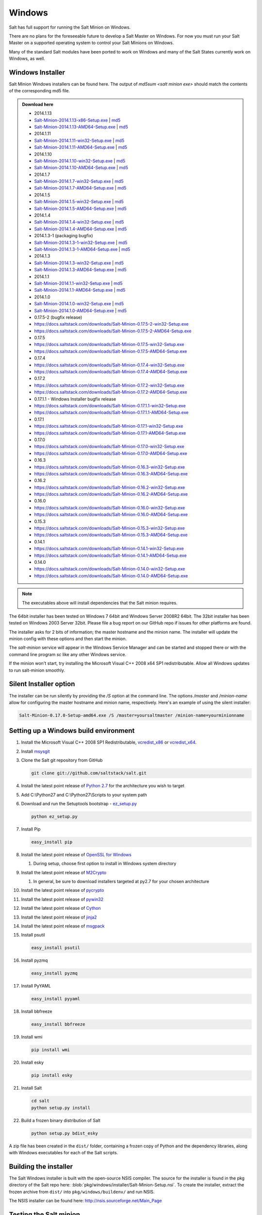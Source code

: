 =======
Windows
=======

Salt has full support for running the Salt Minion on Windows.

There are no plans for the foreseeable future to develop a Salt Master on
Windows. For now you must run your Salt Master on a supported operating system
to control your Salt Minions on Windows.

Many of the standard Salt modules have been ported to work on Windows and many
of the Salt States currently work on Windows, as well.


Windows Installer
=================

Salt Minion Windows installers can be found here. The output of `md5sum <salt
minion exe>` should match the contents of the corresponding md5 file.

.. admonition:: Download here

    * 2014.1.13
    * `Salt-Minion-2014.1.13-x86-Setup.exe <http://docs.saltstack.com/downloads/Salt-Minion-2014.1.13-x86-Setup.exe>`__ | `md5 <http://docs.saltstack.com/downloads/Salt-Minion-2014.1.13-x86-Setup.exe.md5>`__
    * `Salt-Minion-2014.1.13-AMD64-Setup.exe <http://docs.saltstack.com/downloads/Salt-Minion-2014.1.13-AMD64-Setup.exe>`__ | `md5 <http://docs.saltstack.com/downloads/Salt-Minion-2014.1.13-AMD64-Setup.exe.md5>`__

    * 2014.1.11
    * `Salt-Minion-2014.1.11-win32-Setup.exe <https://docs.saltstack.com/downloads/Salt-Minion-2014.1.11-win32-Setup.exe>`__ | `md5 <https://docs.saltstack.com/downloads/Salt-Minion-2014.1.11-win32-Setup.exe.md5>`__
    * `Salt-Minion-2014.1.11-AMD64-Setup.exe <https://docs.saltstack.com/downloads/Salt-Minion-2014.1.11-AMD64-Setup.exe>`__ | `md5 <https://docs.saltstack.com/downloads/Salt-Minion-2014.1.11-AMD64-Setup.exe.md5>`__

    * 2014.1.10
    * `Salt-Minion-2014.1.10-win32-Setup.exe <https://docs.saltstack.com/downloads/Salt-Minion-2014.1.10-win32-Setup.exe>`__ | `md5 <https://docs.saltstack.com/downloads/Salt-Minion-2014.1.10-win32-Setup.exe.md5>`__
    * `Salt-Minion-2014.1.10-AMD64-Setup.exe <https://docs.saltstack.com/downloads/Salt-Minion-2014.1.10-AMD64-Setup.exe>`__ | `md5 <https://docs.saltstack.com/downloads/Salt-Minion-2014.1.10-AMD64-Setup.exe.md5>`__

    * 2014.1.7
    * `Salt-Minion-2014.1.7-win32-Setup.exe <https://docs.saltstack.com/downloads/Salt-Minion-2014.1.7-win32-Setup.exe>`__ | `md5 <https://docs.saltstack.com/downloads/Salt-Minion-2014.1.7-win32-Setup.exe.md5>`__
    * `Salt-Minion-2014.1.7-AMD64-Setup.exe <https://docs.saltstack.com/downloads/Salt-Minion-2014.1.7-AMD64-Setup.exe>`__ | `md5 <https://docs.saltstack.com/downloads/Salt-Minion-2014.1.7-AMD64-Setup.exe.md5>`__

    * 2014.1.5
    * `Salt-Minion-2014.1.5-win32-Setup.exe <https://docs.saltstack.com/downloads/Salt-Minion-2014.1.5-win32-Setup.exe>`__ | `md5 <https://docs.saltstack.com/downloads/Salt-Minion-2014.1.5-win32-Setup.exe.md5>`__
    * `Salt-Minion-2014.1.5-AMD64-Setup.exe <https://docs.saltstack.com/downloads/Salt-Minion-2014.1.5-AMD64-Setup.exe>`__ | `md5 <https://docs.saltstack.com/downloads/Salt-Minion-2014.1.5-AMD64-Setup.exe.md5>`__

    * 2014.1.4
    * `Salt-Minion-2014.1.4-win32-Setup.exe <https://docs.saltstack.com/downloads/Salt-Minion-2014.1.4-win32-Setup.exe>`__ | `md5 <https://docs.saltstack.com/downloads/Salt-Minion-2014.1.4-win32-Setup.exe.md5>`__
    * `Salt-Minion-2014.1.4-AMD64-Setup.exe <https://docs.saltstack.com/downloads/Salt-Minion-2014.1.4-AMD64-Setup.exe>`__ | `md5 <https://docs.saltstack.com/downloads/Salt-Minion-2014.1.4-AMD64-Setup.exe.md5>`__

    * 2014.1.3-1  (packaging bugfix)
    * `Salt-Minion-2014.1.3-1-win32-Setup.exe <https://docs.saltstack.com/downloads/Salt-Minion-2014.1.3-1-win32-Setup.exe>`__ | `md5 <https://docs.saltstack.com/downloads/Salt-Minion-2014.1.3-1-win32-Setup.exe.md5>`__
    * `Salt-Minion-2014.1.3-1-AMD64-Setup.exe <https://docs.saltstack.com/downloads/Salt-Minion-2014.1.3-1-AMD64-Setup.exe>`__ | `md5 <https://docs.saltstack.com/downloads/Salt-Minion-2014.1.3-1-AMD64-Setup.exe.md5>`__

    * 2014.1.3
    * `Salt-Minion-2014.1.3-win32-Setup.exe <https://docs.saltstack.com/downloads/Salt-Minion-2014.1.3-win32-Setup.exe>`__ | `md5 <https://docs.saltstack.com/downloads/Salt-Minion-2014.1.3-win32-Setup.exe.md5>`__
    * `Salt-Minion-2014.1.3-AMD64-Setup.exe <https://docs.saltstack.com/downloads/Salt-Minion-2014.1.3-AMD64-Setup.exe>`__ | `md5 <https://docs.saltstack.com/downloads/Salt-Minion-2014.1.3-AMD64-Setup.exe.md5>`__

    * 2014.1.1
    * `Salt-Minion-2014.1.1-win32-Setup.exe <https://docs.saltstack.com/downloads/Salt-Minion-2014.1.1-win32-Setup.exe>`__ | `md5 <https://docs.saltstack.com/downloads/Salt-Minion-2014.1.1-win32-Setup.exe.md5>`__
    * `Salt-Minion-2014.1.1-AMD64-Setup.exe <https://docs.saltstack.com/downloads/Salt-Minion-2014.1.1-AMD64-Setup.exe>`__ | `md5 <https://docs.saltstack.com/downloads/Salt-Minion-2014.1.1-AMD64-Setup.exe.md5>`__


    * 2014.1.0
    * `Salt-Minion-2014.1.0-win32-Setup.exe <https://docs.saltstack.com/downloads/Salt-Minion-2014.1.0-win32-Setup.exe>`__ | `md5 <https://docs.saltstack.com/downloads/Salt-Minion-2014.1.0-win32-Setup.exe.md5>`__
    * `Salt-Minion-2014.1.0-AMD64-Setup.exe <https://docs.saltstack.com/downloads/Salt-Minion-2014.1.0-AMD64-Setup.exe>`__ | `md5 <https://docs.saltstack.com/downloads/Salt-Minion-2014.1.0-AMD64-Setup.exe.md5>`__

    * 0.17.5-2 (bugfix release)
    * https://docs.saltstack.com/downloads/Salt-Minion-0.17.5-2-win32-Setup.exe
    * https://docs.saltstack.com/downloads/Salt-Minion-0.17.5-2-AMD64-Setup.exe

    * 0.17.5
    * https://docs.saltstack.com/downloads/Salt-Minion-0.17.5-win32-Setup.exe
    * https://docs.saltstack.com/downloads/Salt-Minion-0.17.5-AMD64-Setup.exe

    * 0.17.4
    * https://docs.saltstack.com/downloads/Salt-Minion-0.17.4-win32-Setup.exe
    * https://docs.saltstack.com/downloads/Salt-Minion-0.17.4-AMD64-Setup.exe

    * 0.17.2
    * https://docs.saltstack.com/downloads/Salt-Minion-0.17.2-win32-Setup.exe
    * https://docs.saltstack.com/downloads/Salt-Minion-0.17.2-AMD64-Setup.exe

    * 0.17.1.1 - Windows Installer bugfix release
    * https://docs.saltstack.com/downloads/Salt-Minion-0.17.1.1-win32-Setup.exe
    * https://docs.saltstack.com/downloads/Salt-Minion-0.17.1.1-AMD64-Setup.exe

    * 0.17.1
    * https://docs.saltstack.com/downloads/Salt-Minion-0.17.1-win32-Setup.exe
    * https://docs.saltstack.com/downloads/Salt-Minion-0.17.1-AMD64-Setup.exe

    * 0.17.0
    * https://docs.saltstack.com/downloads/Salt-Minion-0.17.0-win32-Setup.exe
    * https://docs.saltstack.com/downloads/Salt-Minion-0.17.0-AMD64-Setup.exe

    * 0.16.3
    * https://docs.saltstack.com/downloads/Salt-Minion-0.16.3-win32-Setup.exe
    * https://docs.saltstack.com/downloads/Salt-Minion-0.16.3-AMD64-Setup.exe

    * 0.16.2
    * https://docs.saltstack.com/downloads/Salt-Minion-0.16.2-win32-Setup.exe
    * https://docs.saltstack.com/downloads/Salt-Minion-0.16.2-AMD64-Setup.exe

    * 0.16.0
    * https://docs.saltstack.com/downloads/Salt-Minion-0.16.0-win32-Setup.exe
    * https://docs.saltstack.com/downloads/Salt-Minion-0.16.0-AMD64-Setup.exe

    * 0.15.3
    * https://docs.saltstack.com/downloads/Salt-Minion-0.15.3-win32-Setup.exe
    * https://docs.saltstack.com/downloads/Salt-Minion-0.15.3-AMD64-Setup.exe

    * 0.14.1
    * https://docs.saltstack.com/downloads/Salt-Minion-0.14.1-win32-Setup.exe
    * https://docs.saltstack.com/downloads/Salt-Minion-0.14.1-AMD64-Setup.exe

    * 0.14.0
    * https://docs.saltstack.com/downloads/Salt-Minion-0.14.0-win32-Setup.exe
    * https://docs.saltstack.com/downloads/Salt-Minion-0.14.0-AMD64-Setup.exe

.. note::

    The executables above will install dependencies that the Salt minion
    requires.

The 64bit installer has been tested on Windows 7 64bit and Windows Server
2008R2 64bit. The 32bit installer has been tested on Windows 2003 Server 32bit.
Please file a bug report on our GitHub repo if issues for other platforms are
found.

The installer asks for 2 bits of information; the master hostname and the
minion name. The installer will update the minion config with these options and
then start the minion.

The `salt-minion` service will appear in the Windows Service Manager and can be
started and stopped there or with the command line program `sc` like any other
Windows service.

If the minion won't start, try installing the Microsoft Visual C++ 2008 x64 SP1
redistributable. Allow all Windows updates to run salt-minion smoothly.


Silent Installer option
=======================

The installer can be run silently by providing the `/S` option at the command
line. The options `/master` and `/minion-name` allow for configuring the master
hostname and minion name, respectively. Here's an example of using the silent
installer:

.. code-block:: bash

    Salt-Minion-0.17.0-Setup-amd64.exe /S /master=yoursaltmaster /minion-name=yourminionname


Setting up a Windows build environment
======================================

1.  Install the Microsoft Visual C++ 2008 SP1 Redistributable, `vcredist_x86`_
    or `vcredist_x64`_.

2.  Install `msysgit`_

3.  Clone the Salt git repository from GitHub
    
    .. code-block:: bash

        git clone git://github.com/saltstack/salt.git

4.  Install the latest point release of `Python 2.7`_ for the architecture you
    wish to target

5.  Add C:\\Python27 and C:\\Python27\\Scripts to your system path

6.  Download and run the Setuptools bootstrap - `ez_setup.py`_

    .. code-block:: bash

        python ez_setup.py
    
7.  Install Pip

    .. code-block:: bash
        
        easy_install pip

8.  Install the latest point release of `OpenSSL for Windows`_

    #.  During setup, choose first option to install in Windows system
        directory

9.  Install the latest point release of `M2Crypto`_

    #.  In general, be sure to download installers targeted at py2.7 for your
        chosen architecture

10. Install the latest point release of `pycrypto`_

11. Install the latest point release of `pywin32`_

12. Install the latest point release of `Cython`_

13. Install the latest point release of `jinja2`_

14. Install the latest point release of `msgpack`_

15. Install psutil

    .. code-block:: bash

        easy_install psutil

16. Install pyzmq

    .. code-block:: bash

        easy_install pyzmq
        
17. Install PyYAML

    .. code-block:: bash

        easy_install pyyaml
        
18. Install bbfreeze

    .. code-block:: bash

        easy_install bbfreeze

19. Install wmi 

    .. code-block:: bash

        pip install wmi

20. Install esky 

    .. code-block:: bash

        pip install esky

21. Install Salt

    .. code-block:: bash

        cd salt
        python setup.py install

22. Build a frozen binary distribution of Salt

    .. code-block:: bash

            python setup.py bdist_esky

A zip file has been created in the ``dist/`` folder, containing a frozen copy
of Python and the dependency libraries, along with Windows executables for each
of the Salt scripts.


Building the installer
======================

The Salt Windows installer is built with the open-source NSIS compiler. The
source for the installer is found in the pkg directory of the Salt repo here:
:blob:`pkg/windows/installer/Salt-Minion-Setup.nsi`. To create the installer,
extract the frozen archive from ``dist/`` into ``pkg/windows/buildenv/`` and
run NSIS.

The NSIS installer can be found here: http://nsis.sourceforge.net/Main_Page


Testing the Salt minion
=======================

1.  Create the directory C:\\salt (if it doesn't exist already)

2.  Copy the example ``conf`` and ``var`` directories from
    ``pkg/windows/buildenv/`` into C:\\salt

3.  Edit C:\\salt\\conf\\minion

    .. code-block:: bash

        master: ipaddress or hostname of your salt-master

4.  Start the salt-minion

    .. code-block:: bash

        cd C:\Python27\Scripts
        python salt-minion

5.  On the salt-master accept the new minion's key

    .. code-block:: bash

        sudo salt-key -A

    This accepts all unaccepted keys. If you're concerned about security just
    accept the key for this specific minion.

6.  Test that your minion is responding

    On the salt-master run:

    .. code-block:: bash

        sudo salt '*' test.ping


You should get the following response: ``{'your minion hostname': True}``


Single command bootstrap script
===============================

On a 64 bit Windows host the following script makes an unattended install of
salt, including all dependencies:

.. admonition:: Not up to date.

    This script is not up to date. Please use the installer found above

.. code-block:: bash

    # (All in one line.)

    "PowerShell (New-Object System.Net.WebClient).DownloadFile('http://csa-net.dk/salt/bootstrap64.bat','C:\bootstrap.bat');(New-Object -com Shell.Application).ShellExecute('C:\bootstrap.bat');"

You can execute the above command remotely from a Linux host using winexe:

.. code-block:: bash

    winexe -U "administrator" //fqdn "PowerShell (New-Object ......);"


For more info check `http://csa-net.dk/salt`_

Packages management under Windows 2003
======================================

On windows Server 2003, you need to install optional component "wmi windows
installer provider" to have full list of installed packages. If you don't have
this, salt-minion can't report some installed softwares.


.. _http://csa-net.dk/salt: http://csa-net.dk/salt
.. _vcredist_x86: http://www.microsoft.com/en-us/download/details.aspx?id=5582
.. _vcredist_x64: http://www.microsoft.com/en-us/download/details.aspx?id=2092
.. _msysgit: http://code.google.com/p/msysgit/downloads/list?can=3
.. _Python 2.7: http://www.python.org/downloads
.. _ez_setup.py: https://bitbucket.org/pypa/setuptools/raw/bootstrap/ez_setup.py
.. _OpenSSL for Windows: http://slproweb.com/products/Win32OpenSSL.html
.. _M2Crypto: http://chandlerproject.org/Projects/MeTooCrypto
.. _pycrypto: http://www.voidspace.org.uk/python/modules.shtml#pycrypto
.. _pywin32: http://sourceforge.net/projects/pywin32/files/pywin32
.. _Cython: http://www.lfd.uci.edu/~gohlke/pythonlibs/#cython
.. _jinja2: http://www.lfd.uci.edu/~gohlke/pythonlibs/#jinja2
.. _msgpack: http://www.lfd.uci.edu/~gohlke/pythonlibs/#msgpack


